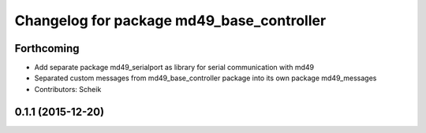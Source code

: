 ^^^^^^^^^^^^^^^^^^^^^^^^^^^^^^^^^^^^^^^^^^
Changelog for package md49_base_controller
^^^^^^^^^^^^^^^^^^^^^^^^^^^^^^^^^^^^^^^^^^

Forthcoming
-----------
* Add separate package md49_serialport as library for serial communication with md49
* Separated custom messages from md49_base_controller package into its own package md49_messages
* Contributors: Scheik

0.1.1 (2015-12-20)
------------------
